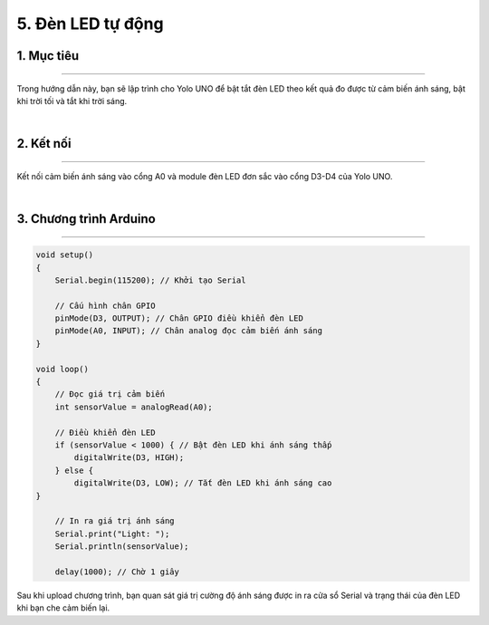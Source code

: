 5. Đèn LED tự động
==============

1. Mục tiêu 
---------
--------

Trong hướng dẫn này, bạn sẽ lập trình cho Yolo UNO để bật tắt đèn LED theo kết quả đo được từ cảm biến ánh sáng, bật khi trời tối và tắt khi trời sáng.

..  image:: images/led_don.png
    :scale: 80%
    :align: center 
|

2. Kết nối 
-----
---------

Kết nối cảm biến ánh sáng vào cổng A0 và module đèn LED đơn sắc vào cổng D3-D4 của Yolo UNO.

..  image:: images/led_don_2.png
    :scale: 100%
    :align: center 
|

3. Chương trình Arduino
------
-------

.. code-block:: arduino

    void setup() 
    {
        Serial.begin(115200); // Khởi tạo Serial
        
        // Cấu hình chân GPIO
        pinMode(D3, OUTPUT); // Chân GPIO điều khiển đèn LED
        pinMode(A0, INPUT); // Chân analog đọc cảm biến ánh sáng
    }

    void loop() 
    {
        // Đọc giá trị cảm biến
        int sensorValue = analogRead(A0);
        
        // Điều khiển đèn LED
        if (sensorValue < 1000) { // Bật đèn LED khi ánh sáng thấp
            digitalWrite(D3, HIGH);
        } else {
            digitalWrite(D3, LOW); // Tắt đèn LED khi ánh sáng cao
    }
    
        // In ra giá trị ánh sáng
        Serial.print("Light: ");
        Serial.println(sensorValue);
        
        delay(1000); // Chờ 1 giây
    


Sau khi upload chương trình, bạn quan sát giá trị cường độ ánh sáng được in ra cửa sổ Serial và trạng thái của đèn LED khi bạn che cảm biến lại.